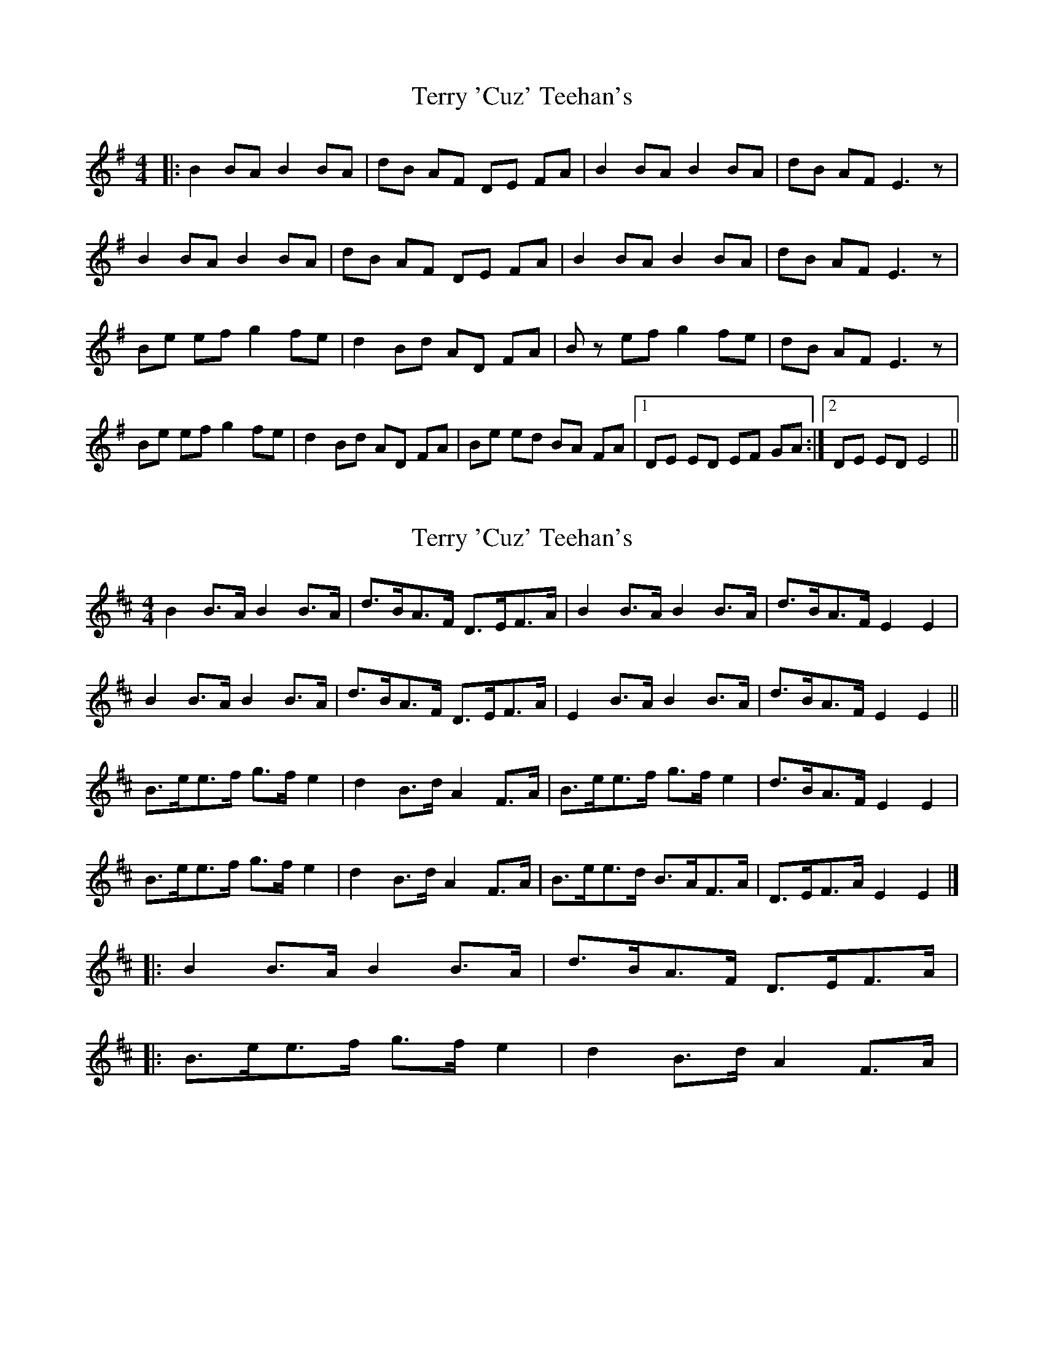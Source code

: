 X: 1
T: Terry 'Cuz' Teehan's
Z: seara
S: https://thesession.org/tunes/444#setting444
R: reel
M: 4/4
L: 1/8
K: Emin
|:B2 BA B2 BA|dB AF DE FA|B2 BA B2 BA|dB AF E3 z|
B2 BA B2 BA|dB AF DE FA|B2 BA B2 BA|dB AF E3 z|
Be ef g2 fe|d2 Bd AD FA|Bz ef g2 fe|dB AF E3 z|
Be ef g2 fe|d2 Bd AD FA|Be ed BA FA|1 DE ED EF GA:|2 DE ED E4||
X: 2
T: Terry 'Cuz' Teehan's
Z: ceolachan
S: https://thesession.org/tunes/444#setting13308
R: reel
M: 4/4
L: 1/8
K: Edor
B2 B>A B2 B>A | d>BA>F D>EF>A | B2 B>A B2 B>A | d>BA>F E2 E2 |B2 B>A B2 B>A | d>BA>F D>EF>A | E2 B>A B2 B>A | d>BA>F E2 E2 ||B>ee>f g>f e2 | d2 B>d A2 F>A | B>ee>f g>f e2 | d>BA>F E2 E2 |B>ee>f g>f e2 | d2 B>d A2 F>A | B>ee>d B>AF>A | D>EF>A E2 E2 |]|: B2 B>A B2 B>A | d>BA>F D>EF>A | |: B>ee>f g>f e2 | d2 B>d A2 F>A |
X: 3
T: Terry 'Cuz' Teehan's
Z: ceolachan
S: https://thesession.org/tunes/444#setting13309
R: reel
M: 4/4
L: 1/8
K: Edor
|: B2 B>A B2 A>B | d>BA>F D>EF<A | B2 B>A (3BcB A>B |[1 d>BA>d B>EF>A :|[2 d>BA>F E2 E2 |||: B2- B>^A (3BcB =A>B | d2 A>F D2 F<A | (3BcB B>A B2 A>B |[1 d>BA>d B>E (3FGA :|[2 d>BA<F E2- E2 ||
